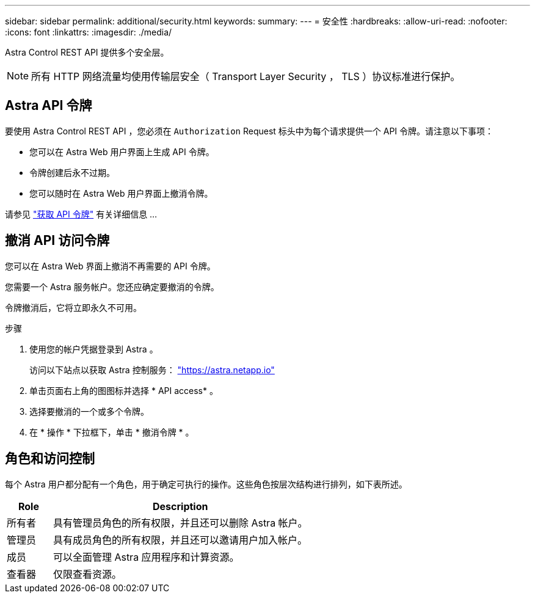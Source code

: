 ---
sidebar: sidebar 
permalink: additional/security.html 
keywords:  
summary:  
---
= 安全性
:hardbreaks:
:allow-uri-read: 
:nofooter: 
:icons: font
:linkattrs: 
:imagesdir: ./media/


[role="lead"]
Astra Control REST API 提供多个安全层。


NOTE: 所有 HTTP 网络流量均使用传输层安全（ Transport Layer Security ， TLS ）协议标准进行保护。



== Astra API 令牌

要使用 Astra Control REST API ，您必须在 `Authorization` Request 标头中为每个请求提供一个 API 令牌。请注意以下事项：

* 您可以在 Astra Web 用户界面上生成 API 令牌。
* 令牌创建后永不过期。
* 您可以随时在 Astra Web 用户界面上撤消令牌。


请参见 link:../get-started/get_api_token.html["获取 API 令牌"] 有关详细信息 ...



== 撤消 API 访问令牌

您可以在 Astra Web 界面上撤消不再需要的 API 令牌。

您需要一个 Astra 服务帐户。您还应确定要撤消的令牌。

令牌撤消后，它将立即永久不可用。

.步骤
. 使用您的帐户凭据登录到 Astra 。
+
访问以下站点以获取 Astra 控制服务： https://astra.netapp.io/["https://astra.netapp.io"^]

. 单击页面右上角的图图标并选择 * API access* 。
. 选择要撤消的一个或多个令牌。
. 在 * 操作 * 下拉框下，单击 * 撤消令牌 * 。




== 角色和访问控制

每个 Astra 用户都分配有一个角色，用于确定可执行的操作。这些角色按层次结构进行排列，如下表所述。

[cols="15,85"]
|===
| Role | Description 


| 所有者 | 具有管理员角色的所有权限，并且还可以删除 Astra 帐户。 


| 管理员 | 具有成员角色的所有权限，并且还可以邀请用户加入帐户。 


| 成员 | 可以全面管理 Astra 应用程序和计算资源。 


| 查看器 | 仅限查看资源。 
|===
